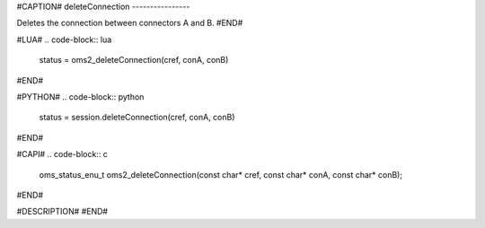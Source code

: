 #CAPTION#
deleteConnection
----------------

Deletes the connection between connectors A and B.
#END#

#LUA#
.. code-block:: lua

  status = oms2_deleteConnection(cref, conA, conB)

#END#

#PYTHON#
.. code-block:: python

  status = session.deleteConnection(cref, conA, conB)

#END#

#CAPI#
.. code-block:: c

  oms_status_enu_t oms2_deleteConnection(const char* cref, const char* conA, const char* conB);

#END#

#DESCRIPTION#
#END#

